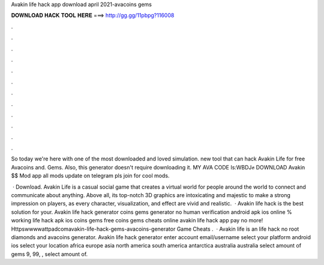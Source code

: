 Avakin life hack app download april 2021-avacoins gems



𝐃𝐎𝐖𝐍𝐋𝐎𝐀𝐃 𝐇𝐀𝐂𝐊 𝐓𝐎𝐎𝐋 𝐇𝐄𝐑𝐄 ===> http://gg.gg/11pbpg?116008



.



.



.



.



.



.



.



.



.



.



.



.

So today we're here with one of the most downloaded and loved simulation. new tool that can hack Avakin Life for free Avacoins and. Gems. Also, this generator doesn't require downloading it. MY AVA CODE Is:WBDJ✊ DOWNLOAD Avakin $$ Mod app  all mods update on telegram pls join for cool mods.

 · Download. Avakin Life is a casual social game that creates a virtual world for people around the world to connect and communicate about anything. Above all, its top-notch 3D graphics are intoxicating and majestic to make a strong impression on players, as every character, visualization, and effect are vivid and realistic.  · Avakin life hack is the best solution for your. Avakin life hack generator coins gems generator no human verification android apk ios online % working  life hack apk ios coins gems free coins gems cheats online avakin life hack app pay no more! Httpswwwwattpadcomavakin-life-hack-gems-avacoins-generator Game Cheats .  · Avakin life is an  life hack no root diamonds and avacoins generator. Avakin life hack generator enter account email/username select your platform android ios select your location africa europe asia north america south america antarctica australia australia select amount of gems 9, 99, , select amount of.
